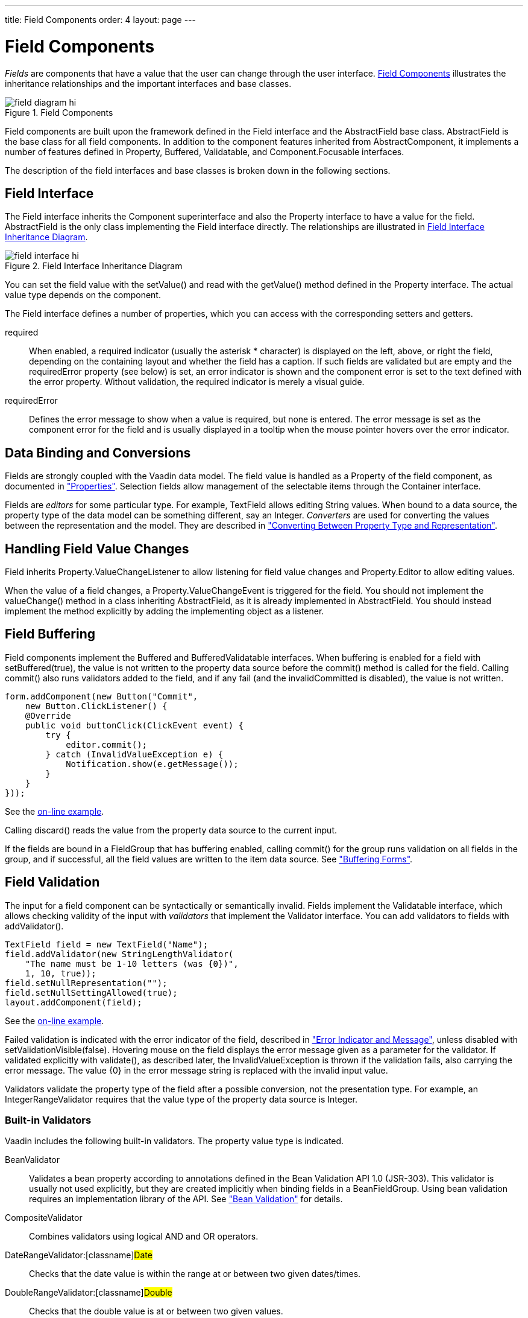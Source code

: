 ---
title: Field Components
order: 4
layout: page
---

[[components.fields]]
= Field Components

((("[classname]#Field#", id="term.components.fields", range="startofrange")))


__Fields__ are components that have a value that the user can change through the
user interface. <<figure.components.fields>> illustrates the inheritance
relationships and the important interfaces and base classes.

[[figure.components.fields]]
.Field Components
image::img/field-diagram-hi.png[]

Field components are built upon the framework defined in the [classname]#Field#
interface and the [classname]#AbstractField# base class.
[classname]#AbstractField# is the base class for all field components. In
addition to the component features inherited from
[classname]#AbstractComponent#, it implements a number of features defined in
[classname]#Property#, [classname]#Buffered#, [classname]#Validatable#, and
[classname]#Component.Focusable# interfaces.

The description of the field interfaces and base classes is broken down in the
following sections.

[[components.fields.field]]
== [classname]#Field# Interface

The [classname]#Field# interface inherits the [classname]#Component#
superinterface and also the [classname]#Property# interface to have a value for
the field. [classname]#AbstractField# is the only class implementing the
[classname]#Field# interface directly. The relationships are illustrated in
<<figure.components.fields.field>>.

[[figure.components.fields.field]]
.[classname]#Field# Interface Inheritance Diagram
image::img/field-interface-hi.png[]

You can set the field value with the [methodname]#setValue()# and read with the
[methodname]#getValue()# method defined in the [classname]#Property# interface.
The actual value type depends on the component.

The [classname]#Field# interface defines a number of properties, which you can
access with the corresponding setters and getters.

[methodname]#required#:: When enabled, a required indicator (usually the asterisk * character) is
displayed on the left, above, or right the field, depending on the containing
layout and whether the field has a caption. If such fields are validated but are
empty and the [methodname]#requiredError# property (see below) is set, an error
indicator is shown and the component error is set to the text defined with the
error property. Without validation, the required indicator is merely a visual
guide.

[methodname]#requiredError#:: Defines the error message to show when a value is required, but none is entered.
The error message is set as the component error for the field and is usually
displayed in a tooltip when the mouse pointer hovers over the error indicator.




[[components.fields.databinding]]
== Data Binding and Conversions

Fields are strongly coupled with the Vaadin data model. The field value is
handled as a [classname]#Property# of the field component, as documented in
<<dummy/../../../framework/datamodel/datamodel-properties#datamodel.properties,"Properties">>.
Selection fields allow management of the selectable items through the
[classname]#Container# interface.

Fields are __editors__ for some particular type. For example,
[classname]#TextField# allows editing [classname]#String# values. When bound to
a data source, the property type of the data model can be something different,
say an [classname]#Integer#. __Converters__ are used for converting the values
between the representation and the model. They are described in
<<dummy/../../../framework/datamodel/datamodel-properties#datamodel.properties.converter,"Converting
Between Property Type and Representation">>.


[[components.fields.valuechanges]]
== Handling Field Value Changes

[classname]#Field# inherits [classname]#Property.ValueChangeListener# to allow
listening for field value changes and [classname]#Property.Editor# to allow
editing values.

When the value of a field changes, a [classname]#Property.ValueChangeEvent# is
triggered for the field. You should not implement the
[methodname]#valueChange()# method in a class inheriting
[classname]#AbstractField#, as it is already implemented in
[classname]#AbstractField#. You should instead implement the method explicitly
by adding the implementing object as a listener.


[[components.fields.buffering]]
== Field Buffering

Field components implement the [interfacename]#Buffered# and
[interfacename]#BufferedValidatable# interfaces. When buffering is enabled for a
field with [methodname]#setBuffered(true)#, the value is not written to the
property data source before the [methodname]#commit()# method is called for the
field. Calling [methodname]#commit()# also runs validators added to the field,
and if any fail (and the [parameter]#invalidCommitted# is disabled), the value
is not written.


[source, java]
----
form.addComponent(new Button("Commit",
    new Button.ClickListener() {
    @Override
    public void buttonClick(ClickEvent event) {
        try {
            editor.commit();
        } catch (InvalidValueException e) {
            Notification.show(e.getMessage());
        }
    }
}));
----
See the http://demo.vaadin.com/book-examples-vaadin7/book#component.field.buffering.basic[on-line example, window="_blank"].

Calling [methodname]#discard()# reads the value from the property data source to
the current input.

If the fields are bound in a [classname]#FieldGroup# that has buffering enabled,
calling [methodname]#commit()# for the group runs validation on all fields in
the group, and if successful, all the field values are written to the item data
source. See
<<dummy/../../../framework/datamodel/datamodel-itembinding#datamodel.itembinding.buffering,"Buffering
Forms">>.


[[components.fields.validation]]
== Field Validation

The input for a field component can be syntactically or semantically invalid.
Fields implement the [interfacename]#Validatable# interface, which allows
checking validity of the input with __validators__ that implement the
[interfacename]#Validator# interface. You can add validators to fields with
[methodname]#addValidator()#.


[source, java]
----
TextField field = new TextField("Name");
field.addValidator(new StringLengthValidator(
    "The name must be 1-10 letters (was {0})",
    1, 10, true));
field.setNullRepresentation("");
field.setNullSettingAllowed(true);
layout.addComponent(field);
----
See the http://demo.vaadin.com/book-examples-vaadin7/book#component.field.validation.basic[on-line example, window="_blank"].

Failed validation is indicated with the error indicator of the field, described
in
<<dummy/../../../framework/application/application-errors#application.errors.error-indicator,"Error
Indicator and Message">>, unless disabled with
[methodname]#setValidationVisible(false)#. Hovering mouse on the field displays
the error message given as a parameter for the validator. If validated
explicitly with [methodname]#validate()#, as described later, the
[classname]#InvalidValueException# is thrown if the validation fails, also
carrying the error message. The value [literal]#++{0}++# in the error message
string is replaced with the invalid input value.

Validators validate the property type of the field after a possible conversion,
not the presentation type. For example, an [classname]#IntegerRangeValidator#
requires that the value type of the property data source is
[classname]#Integer#.

[[components.fields.validation.builtin]]
=== Built-in Validators

Vaadin includes the following built-in validators. The property value type is
indicated.

[classname]#BeanValidator#:: Validates a bean property according to annotations defined in the Bean
Validation API 1.0 (JSR-303). This validator is usually not used explicitly, but
they are created implicitly when binding fields in a
[classname]#BeanFieldGroup#. Using bean validation requires an implementation
library of the API. See
<<dummy/../../../framework/datamodel/datamodel-itembinding#datamodel.itembinding.beanvalidation,"Bean
Validation">> for details.

[classname]#CompositeValidator#:: Combines validators using logical AND and OR operators.

[classname]#DateRangeValidator#:[classname]#Date#:: Checks that the date value is within the range at or between two given
dates/times.

[classname]#DoubleRangeValidator#:[classname]#Double#:: Checks that the double value is at or between two given values.

[classname]#EmailValidator#:[classname]#String#:: Checks that the string value is a syntactically valid email address. The
validated syntax is close to the RFC 822 standard regarding email addresses.

[classname]#IntegerRangeValidator#:[classname]#Integer#:: Checks that the integer value is at or between two given values.

[classname]#NullValidator#:: Checks that the value is or is not a null value.

+
For the validator to be meaningful, the component must support inputting null
values. For example, for selection components and [classname]#TextField#,
inputting null values can be enabled with [methodname]#setNullSettingAllowed()#.
You also need to set the representation of null values: in selection components
with [methodname]#setNullSelectionItemId()# and in [classname]#TextField# with
[methodname]#setNullRepresentation()#.

ifdef::web[]
+
Setting field as __required__ can be used for similar effect, and it also
enables an indicator to indicate that a value is required.
endif::web[]

[classname]#RegexpValidator#:[classname]#String#:: Checks that the value matches with the given regular expression.

[classname]#StringLengthValidator#:[classname]#String#:: Checks that the length of the input string is at or between two given lengths.

ifdef::web[]
+
The [parameter]#allowNull# parameter determines whether null values should be
allowed for the string, regardless of the string length. A null value has zero
length, so it will be invalid if the minimum length is greater than zero.
Allowing null value is meaningful only if inputting null values is enabled with
[methodname]#setNullSettingAllowed(true)#, and typically in such case, you want
to set the null representation to empty string with
[methodname]#setNullRepresentation("")#. Note that __this parameter is
deprecated__ and should normally be [parameter]#true#; then you can use
[methodname]#setRequired()# (for the false case) or [classname]#NullValidator#.
endif::web[]



Please see the API documentation for more details.


[[components.fields.validation.automatic]]
=== Automatic Validation

The validators are normally, when [literal]#++validationVisible++# is true for
the field, executed implicitly on the next server request if the input has
changed. If the field is in immediate mode, it (and any other fields with
changed value) are validated immediately when the focus leaves the field.


[source, java]
----
TextField field = new TextField("Name");
field.addValidator(new StringLengthValidator(
    "The name must be 1-10 letters (was {0})",
    1, 10, true));
field.setImmediate(true);
field.setNullRepresentation("");
field.setNullSettingAllowed(true);
layout.addComponent(field);
----
See the http://demo.vaadin.com/book-examples-vaadin7/book#component.field.validation.basic[on-line example, window="_blank"].


[[components.fields.validation.explicit]]
=== Explicit Validation

The validators are executed when the [methodname]#validate()# or
[methodname]#commit()# methods are called for the field.


[source, java]
----
// A field with automatic validation disabled
final TextField field = new TextField("Name");
field.setNullRepresentation("");
field.setNullSettingAllowed(true);
layout.addComponent(field);
        
// Define validation as usual
field.addValidator(new StringLengthValidator(
    "The name must be 1-10 letters (was {0})",
    1, 10, true));
        
// Run validation explicitly
Button validate = new Button("Validate");
validate.addClickListener(new ClickListener() {
    @Override
    public void buttonClick(ClickEvent event) {
        field.setValidationVisible(false);
        try {
            field.validate();
        } catch (InvalidValueException e) {
            Notification.show(e.getMessage());
            field.setValidationVisible(true);
        }
    }
});
layout.addComponent(validate);
----
See the http://demo.vaadin.com/book-examples-vaadin7/book#component.field.validation.explicit[on-line example, window="_blank"].


[[components.fields.validation.custom]]
=== Implementing a Custom Validator

You can create custom validators by implementing the [interfacename]#Validator#
interface and implementing its [methodname]#validate()# method. If the
validation fails, the method should throw either
[classname]#InvalidValueException# or [classname]#EmptyValueException#.


[source, java]
----
class MyValidator implements Validator {
    @Override
    public void validate(Object value)
            throws InvalidValueException {
        if (!(value instanceof String &&
                ((String)value).equals("hello")))
            throw new InvalidValueException("You're impolite");
    }
}

final TextField field = new TextField("Say hello");
field.addValidator(new MyValidator());
field.setImmediate(true);
layout.addComponent(field);
----
See the http://demo.vaadin.com/book-examples-vaadin7/book#component.field.validation.customvalidator[on-line example, window="_blank"].


[[components.fields.validation.fieldgroup]]
=== Validation in Field Groups

If the field is bound to a [classname]#FieldGroup#, described in
<<dummy/../../../framework/datamodel/datamodel-itembinding#datamodel.itembinding,"Creating
Forms by Binding Fields to Items">>, calling [methodname]#commit()# for the
group runs the validation for all the fields in the group, and if successful,
writes the input values to the data source.



(((range="endofrange", startref="term.components.fields")))


